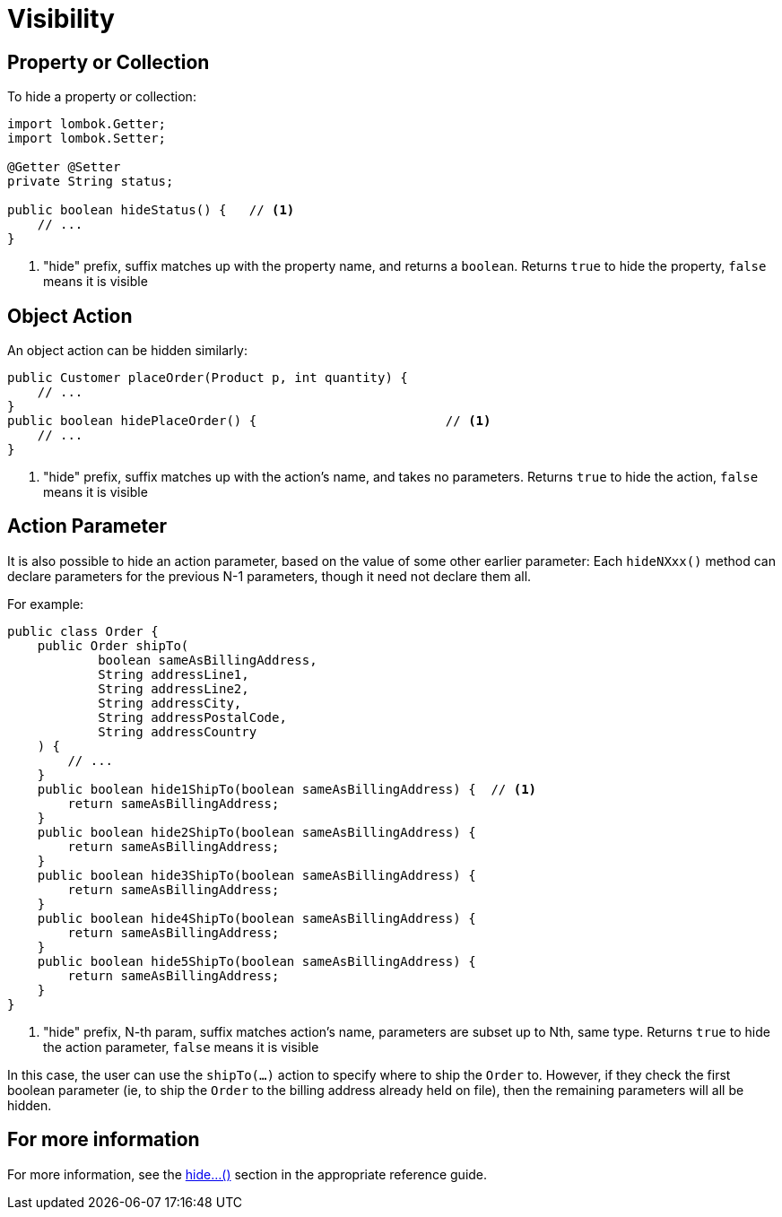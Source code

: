 [[visibility]]
= Visibility

:Notice: Licensed to the Apache Software Foundation (ASF) under one or more contributor license agreements. See the NOTICE file distributed with this work for additional information regarding copyright ownership. The ASF licenses this file to you under the Apache License, Version 2.0 (the "License"); you may not use this file except in compliance with the License. You may obtain a copy of the License at. http://www.apache.org/licenses/LICENSE-2.0 . Unless required by applicable law or agreed to in writing, software distributed under the License is distributed on an "AS IS" BASIS, WITHOUT WARRANTIES OR  CONDITIONS OF ANY KIND, either express or implied. See the License for the specific language governing permissions and limitations under the License.
:page-partial:

== Property or Collection

To hide a property or collection:

[source,java]
----
import lombok.Getter;
import lombok.Setter;

@Getter @Setter
private String status;

public boolean hideStatus() {   // <.>
    // ...
}
----
<.> "hide" prefix, suffix matches up with the property name, and returns a `boolean`.
Returns `true` to hide the property, `false` means it is visible


== Object Action

An object action can be hidden similarly:

[source,java]
----
public Customer placeOrder(Product p, int quantity) {
    // ...
}
public boolean hidePlaceOrder() {                         // <.>
    // ...
}
----
<.> "hide" prefix, suffix matches up with the action's name, and takes no parameters.
Returns `true` to hide the action, `false` means it is visible



== Action Parameter

It is also possible to hide an action parameter, based on the value of some other earlier parameter:
Each `hideNXxx()` method can declare parameters for the previous N-1 parameters, though it need not declare them all.

For example:

[source,java]
----
public class Order {
    public Order shipTo(
            boolean sameAsBillingAddress,
            String addressLine1,
            String addressLine2,
            String addressCity,
            String addressPostalCode,
            String addressCountry
    ) {
        // ...
    }
    public boolean hide1ShipTo(boolean sameAsBillingAddress) {  // <.>
        return sameAsBillingAddress;
    }
    public boolean hide2ShipTo(boolean sameAsBillingAddress) {
        return sameAsBillingAddress;
    }
    public boolean hide3ShipTo(boolean sameAsBillingAddress) {
        return sameAsBillingAddress;
    }
    public boolean hide4ShipTo(boolean sameAsBillingAddress) {
        return sameAsBillingAddress;
    }
    public boolean hide5ShipTo(boolean sameAsBillingAddress) {
        return sameAsBillingAddress;
    }
}
----
<.> "hide" prefix, N-th param, suffix matches action's name, parameters are subset up to Nth, same type.
Returns `true` to hide the action parameter, `false` means it is visible

In this case, the user can use the `shipTo(...)` action to specify where to ship the `Order` to.
However, if they check the first boolean parameter (ie, to ship the `Order` to the billing address already held on file), then the remaining parameters will all be hidden.


== For more information

For more information, see the xref:refguide:applib-cm:methods.adoc#hide[hide...()] section in the appropriate reference guide.



